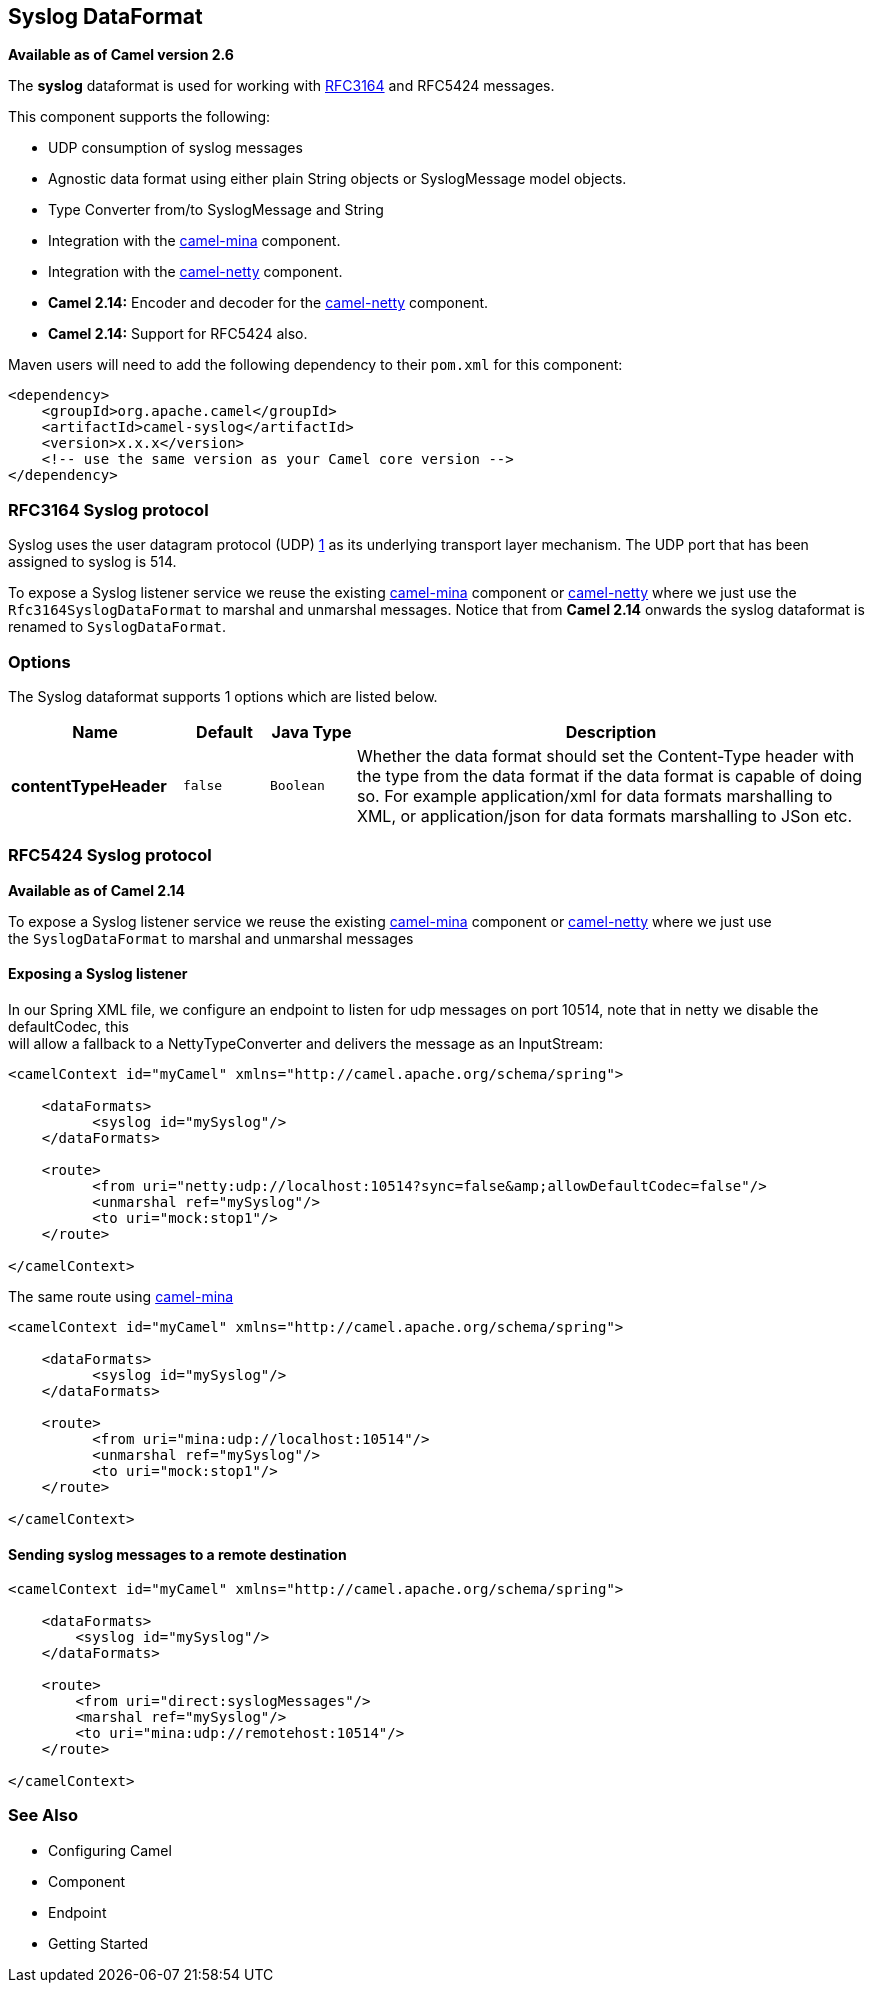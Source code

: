 [[syslog-dataformat]]
== Syslog DataFormat

*Available as of Camel version 2.6*

The *syslog* dataformat is used for working with
http://www.ietf.org/rfc/rfc3164.txt[RFC3164] and RFC5424 messages.

This component supports the following:

* UDP consumption of syslog messages
* Agnostic data format using either plain String objects or
SyslogMessage model objects.
* Type Converter from/to SyslogMessage and
String
* Integration with the <<mina-component,camel-mina>> component.
* Integration with the <<netty-component,camel-netty>> component.
* *Camel 2.14:* Encoder and decoder for
the <<netty-component,camel-netty>> component.
* *Camel 2.14:* Support for RFC5424 also.

Maven users will need to add the following dependency to their `pom.xml`
for this component:

[source,xml]
------------------------------------------------------------
<dependency>
    <groupId>org.apache.camel</groupId>
    <artifactId>camel-syslog</artifactId>
    <version>x.x.x</version>
    <!-- use the same version as your Camel core version -->
</dependency>
------------------------------------------------------------

### RFC3164 Syslog protocol

Syslog uses the user datagram protocol (UDP)
https://cwiki.apache.org/confluence/pages/createpage.action?spaceKey=CAMEL&title=1&linkCreation=true&fromPageId=24185759[1]
as its underlying transport layer mechanism.  
The UDP port that has been assigned to syslog is 514.

To expose a Syslog listener service we reuse the existing
<<mina-component,camel-mina>> component or <<mina-component,camel-netty>>
where we just use the `Rfc3164SyslogDataFormat` to marshal and unmarshal
messages. Notice that from *Camel 2.14* onwards the syslog dataformat is
renamed to `SyslogDataFormat`.

### Options

// dataformat options: START
The Syslog dataformat supports 1 options which are listed below.



[width="100%",cols="2s,1m,1m,6",options="header"]
|===
| Name | Default | Java Type | Description
| contentTypeHeader | false | Boolean | Whether the data format should set the Content-Type header with the type from the data format if the data format is capable of doing so. For example application/xml for data formats marshalling to XML, or application/json for data formats marshalling to JSon etc.
|===
// dataformat options: END

### RFC5424 Syslog protocol

*Available as of Camel 2.14*

To expose a Syslog listener service we reuse the
existing <<mina-component,camel-mina>> component
or <<netty-component,camel-netty>> where we just use
the `SyslogDataFormat` to marshal and unmarshal messages

#### Exposing a Syslog listener

In our Spring XML file, we configure an endpoint to listen for udp
messages on port 10514, note that in netty we disable the defaultCodec,
this  +
 will allow a fallback to a NettyTypeConverter and delivers the message
as an InputStream:

[source,xml]
------------------------------------------------------------------------------------------
<camelContext id="myCamel" xmlns="http://camel.apache.org/schema/spring">

    <dataFormats>
          <syslog id="mySyslog"/>
    </dataFormats>

    <route>
          <from uri="netty:udp://localhost:10514?sync=false&amp;allowDefaultCodec=false"/>
          <unmarshal ref="mySyslog"/>
          <to uri="mock:stop1"/>
    </route>

</camelContext>
------------------------------------------------------------------------------------------

The same route using <<mina-component,camel-mina>>

[source,xml]
-------------------------------------------------------------------------
<camelContext id="myCamel" xmlns="http://camel.apache.org/schema/spring">

    <dataFormats>
          <syslog id="mySyslog"/>
    </dataFormats>

    <route>
          <from uri="mina:udp://localhost:10514"/>
          <unmarshal ref="mySyslog"/>
          <to uri="mock:stop1"/>
    </route>

</camelContext>
-------------------------------------------------------------------------

#### Sending syslog messages to a remote destination

[source,xml]
-------------------------------------------------------------------------
<camelContext id="myCamel" xmlns="http://camel.apache.org/schema/spring">

    <dataFormats>
        <syslog id="mySyslog"/>
    </dataFormats>

    <route>
        <from uri="direct:syslogMessages"/>
        <marshal ref="mySyslog"/>
        <to uri="mina:udp://remotehost:10514"/>
    </route>

</camelContext>
-------------------------------------------------------------------------

### See Also

* Configuring Camel
* Component
* Endpoint
* Getting Started
